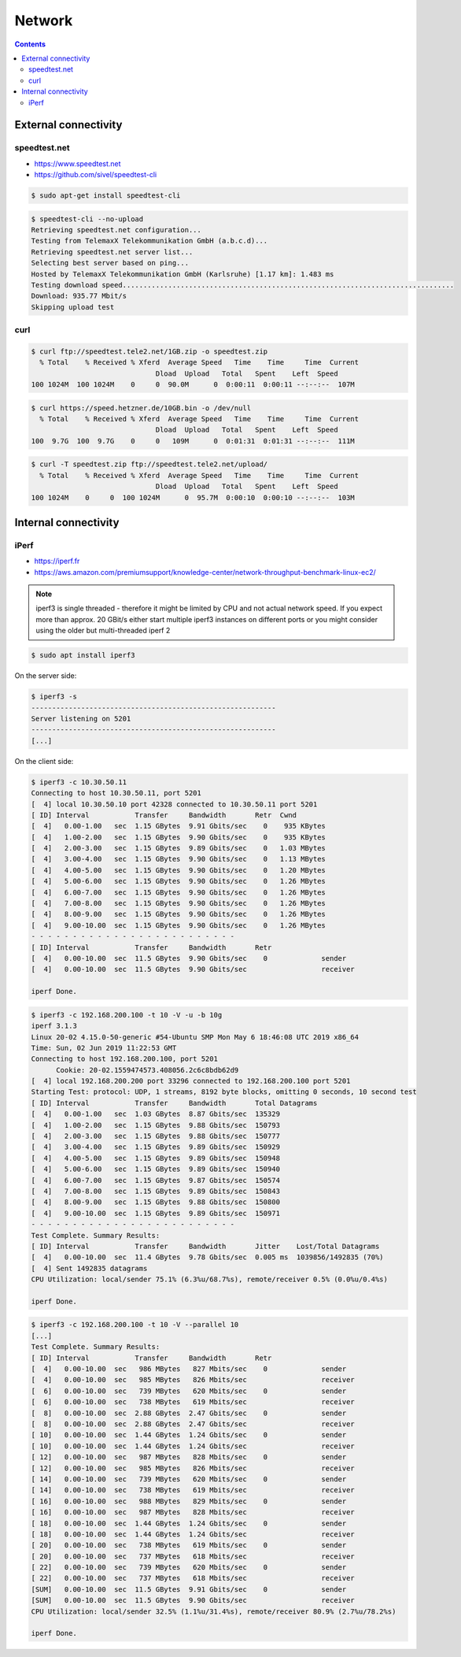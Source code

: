 =======
Network
=======

.. contents::
   :depth: 2

External connectivity
=====================

speedtest.net
-------------

* https://www.speedtest.net
* https://github.com/sivel/speedtest-cli

.. code-block:: console

   $ sudo apt-get install speedtest-cli

.. code-block:: console

   $ speedtest-cli --no-upload
   Retrieving speedtest.net configuration...
   Testing from TelemaxX Telekommunikation GmbH (a.b.c.d)...
   Retrieving speedtest.net server list...
   Selecting best server based on ping...
   Hosted by TelemaxX Telekommunikation GmbH (Karlsruhe) [1.17 km]: 1.483 ms
   Testing download speed................................................................................
   Download: 935.77 Mbit/s
   Skipping upload test

curl
----

.. code-block:: console

   $ curl ftp://speedtest.tele2.net/1GB.zip -o speedtest.zip
     % Total    % Received % Xferd  Average Speed   Time    Time     Time  Current
                                 Dload  Upload   Total   Spent    Left  Speed
   100 1024M  100 1024M    0     0  90.0M      0  0:00:11  0:00:11 --:--:--  107M

.. code-block:: console

   $ curl https://speed.hetzner.de/10GB.bin -o /dev/null
     % Total    % Received % Xferd  Average Speed   Time    Time     Time  Current
                                 Dload  Upload   Total   Spent    Left  Speed
   100  9.7G  100  9.7G    0     0   109M      0  0:01:31  0:01:31 --:--:--  111M

.. code-block:: console

   $ curl -T speedtest.zip ftp://speedtest.tele2.net/upload/
     % Total    % Received % Xferd  Average Speed   Time    Time     Time  Current
                                 Dload  Upload   Total   Spent    Left  Speed
   100 1024M    0     0  100 1024M      0  95.7M  0:00:10  0:00:10 --:--:--  103M

Internal connectivity
=====================

iPerf
-----

* https://iperf.fr
* https://aws.amazon.com/premiumsupport/knowledge-center/network-throughput-benchmark-linux-ec2/

.. note::

   iperf3 is single threaded - therefore it might be limited by CPU and not actual network speed.
   If you expect more than approx. 20 GBit/s either start multiple iperf3 instances on different
   ports or you might consider using the older but multi-threaded iperf 2

.. code-block:: console

   $ sudo apt install iperf3

On the server side:

.. code-block:: console

   $ iperf3 -s
   -----------------------------------------------------------
   Server listening on 5201
   -----------------------------------------------------------
   [...]

On the client side:

.. code-block:: console

   $ iperf3 -c 10.30.50.11
   Connecting to host 10.30.50.11, port 5201
   [  4] local 10.30.50.10 port 42328 connected to 10.30.50.11 port 5201
   [ ID] Interval           Transfer     Bandwidth       Retr  Cwnd
   [  4]   0.00-1.00   sec  1.15 GBytes  9.91 Gbits/sec    0    935 KBytes       
   [  4]   1.00-2.00   sec  1.15 GBytes  9.90 Gbits/sec    0    935 KBytes       
   [  4]   2.00-3.00   sec  1.15 GBytes  9.89 Gbits/sec    0   1.03 MBytes       
   [  4]   3.00-4.00   sec  1.15 GBytes  9.90 Gbits/sec    0   1.13 MBytes       
   [  4]   4.00-5.00   sec  1.15 GBytes  9.90 Gbits/sec    0   1.20 MBytes       
   [  4]   5.00-6.00   sec  1.15 GBytes  9.90 Gbits/sec    0   1.26 MBytes       
   [  4]   6.00-7.00   sec  1.15 GBytes  9.90 Gbits/sec    0   1.26 MBytes       
   [  4]   7.00-8.00   sec  1.15 GBytes  9.90 Gbits/sec    0   1.26 MBytes       
   [  4]   8.00-9.00   sec  1.15 GBytes  9.90 Gbits/sec    0   1.26 MBytes       
   [  4]   9.00-10.00  sec  1.15 GBytes  9.90 Gbits/sec    0   1.26 MBytes       
   - - - - - - - - - - - - - - - - - - - - - - - - -
   [ ID] Interval           Transfer     Bandwidth       Retr
   [  4]   0.00-10.00  sec  11.5 GBytes  9.90 Gbits/sec    0             sender
   [  4]   0.00-10.00  sec  11.5 GBytes  9.90 Gbits/sec                  receiver

   iperf Done.

.. code-block:: console

   $ iperf3 -c 192.168.200.100 -t 10 -V -u -b 10g
   iperf 3.1.3
   Linux 20-02 4.15.0-50-generic #54-Ubuntu SMP Mon May 6 18:46:08 UTC 2019 x86_64
   Time: Sun, 02 Jun 2019 11:22:53 GMT
   Connecting to host 192.168.200.100, port 5201
	 Cookie: 20-02.1559474573.408056.2c6c8bdb62d9
   [  4] local 192.168.200.200 port 33296 connected to 192.168.200.100 port 5201
   Starting Test: protocol: UDP, 1 streams, 8192 byte blocks, omitting 0 seconds, 10 second test
   [ ID] Interval           Transfer     Bandwidth       Total Datagrams
   [  4]   0.00-1.00   sec  1.03 GBytes  8.87 Gbits/sec  135329  
   [  4]   1.00-2.00   sec  1.15 GBytes  9.88 Gbits/sec  150793  
   [  4]   2.00-3.00   sec  1.15 GBytes  9.88 Gbits/sec  150777  
   [  4]   3.00-4.00   sec  1.15 GBytes  9.89 Gbits/sec  150929  
   [  4]   4.00-5.00   sec  1.15 GBytes  9.89 Gbits/sec  150948  
   [  4]   5.00-6.00   sec  1.15 GBytes  9.89 Gbits/sec  150940  
   [  4]   6.00-7.00   sec  1.15 GBytes  9.87 Gbits/sec  150574  
   [  4]   7.00-8.00   sec  1.15 GBytes  9.89 Gbits/sec  150843  
   [  4]   8.00-9.00   sec  1.15 GBytes  9.88 Gbits/sec  150800  
   [  4]   9.00-10.00  sec  1.15 GBytes  9.89 Gbits/sec  150971  
   - - - - - - - - - - - - - - - - - - - - - - - - -
   Test Complete. Summary Results:
   [ ID] Interval           Transfer     Bandwidth       Jitter    Lost/Total Datagrams
   [  4]   0.00-10.00  sec  11.4 GBytes  9.78 Gbits/sec  0.005 ms  1039856/1492835 (70%)  
   [  4] Sent 1492835 datagrams
   CPU Utilization: local/sender 75.1% (6.3%u/68.7%s), remote/receiver 0.5% (0.0%u/0.4%s)

   iperf Done.

.. code-block:: console

   $ iperf3 -c 192.168.200.100 -t 10 -V --parallel 10
   [...]
   Test Complete. Summary Results:
   [ ID] Interval           Transfer     Bandwidth       Retr
   [  4]   0.00-10.00  sec   986 MBytes   827 Mbits/sec    0             sender
   [  4]   0.00-10.00  sec   985 MBytes   826 Mbits/sec                  receiver
   [  6]   0.00-10.00  sec   739 MBytes   620 Mbits/sec    0             sender
   [  6]   0.00-10.00  sec   738 MBytes   619 Mbits/sec                  receiver
   [  8]   0.00-10.00  sec  2.88 GBytes  2.47 Gbits/sec    0             sender
   [  8]   0.00-10.00  sec  2.88 GBytes  2.47 Gbits/sec                  receiver
   [ 10]   0.00-10.00  sec  1.44 GBytes  1.24 Gbits/sec    0             sender
   [ 10]   0.00-10.00  sec  1.44 GBytes  1.24 Gbits/sec                  receiver
   [ 12]   0.00-10.00  sec   987 MBytes   828 Mbits/sec    0             sender
   [ 12]   0.00-10.00  sec   985 MBytes   826 Mbits/sec                  receiver
   [ 14]   0.00-10.00  sec   739 MBytes   620 Mbits/sec    0             sender
   [ 14]   0.00-10.00  sec   738 MBytes   619 Mbits/sec                  receiver
   [ 16]   0.00-10.00  sec   988 MBytes   829 Mbits/sec    0             sender
   [ 16]   0.00-10.00  sec   987 MBytes   828 Mbits/sec                  receiver
   [ 18]   0.00-10.00  sec  1.44 GBytes  1.24 Gbits/sec    0             sender
   [ 18]   0.00-10.00  sec  1.44 GBytes  1.24 Gbits/sec                  receiver
   [ 20]   0.00-10.00  sec   738 MBytes   619 Mbits/sec    0             sender
   [ 20]   0.00-10.00  sec   737 MBytes   618 Mbits/sec                  receiver
   [ 22]   0.00-10.00  sec   739 MBytes   620 Mbits/sec    0             sender
   [ 22]   0.00-10.00  sec   737 MBytes   618 Mbits/sec                  receiver
   [SUM]   0.00-10.00  sec  11.5 GBytes  9.91 Gbits/sec    0             sender
   [SUM]   0.00-10.00  sec  11.5 GBytes  9.90 Gbits/sec                  receiver
   CPU Utilization: local/sender 32.5% (1.1%u/31.4%s), remote/receiver 80.9% (2.7%u/78.2%s)

   iperf Done.
